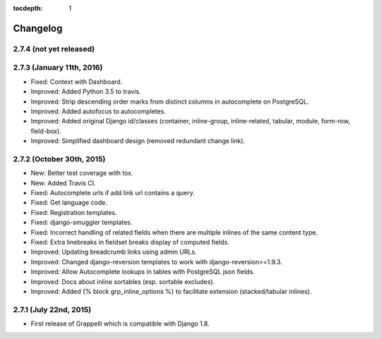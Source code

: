 :tocdepth: 1

.. |grappelli| replace:: Grappelli
.. |filebrowser| replace:: FileBrowser

.. _changelog:

Changelog
=========

2.7.4 (not yet released)
------------------------

2.7.3 (January 11th, 2016)
--------------------------

* Fixed: Context with Dashboard.
* Improved: Added Python 3.5 to travis.
* Improved: Strip descending order marks from distinct columns in autocomplete on PostgreSQL.
* Improved: Added autofocus to autocompletes.
* Improved: Added original Django id/classes (container, inline-group, inline-related, tabular, module, form-row, field-box).
* Improved: Simplified dashboard design (removed redundant change link).

2.7.2 (October 30th, 2015)
--------------------------

* New: Better test coverage with tox.
* New: Added Travis CI.
* Fixed: Autocomplete urls if add link url contains a query.
* Fixed: Get language code.
* Fixed: Registration templates.
* Fixed: django-smuggler templates.
* Fixed: Incorrect handling of related fields when there are multiple inlines of the same content type.
* Fixed: Extra linebreaks in fieldset breaks display of computed fields.
* Improved: Updating breadcrumb links using admin URLs.
* Improved: Changed django-reversion templates to work with django-reversion>=1.9.3.
* Improved: Allow Autocomplete lookups in tables with PostgreSQL json fields.
* Improved: Docs about inline sortables (esp. sortable excludes).
* Improved: Added {% block grp_inline_options %} to facilitate extension (stacked/tabular inlines).

2.7.1 (July 22nd, 2015)
-----------------------

* First release of Grappelli which is compatible with Django 1.8.
